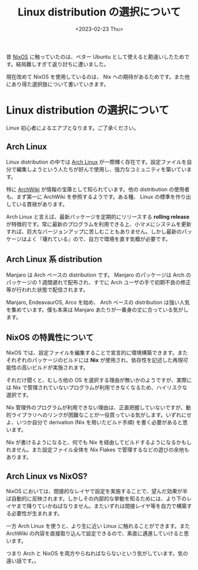 #+TITLE: Linux distribution の選択について
#+DATE: <2023-02-23 Thu>
#+FILETAGS: :nix:
#+LINK: nixos https://nixos.org/
#+LINK: flakes https://nixos.wiki/wiki/Flakes
#+LINK: arch https://archlinux.org/
#+LINK: arch-wiki https://wiki.archlinux.org/

昔 [[nixos][NixOS]] に触っていたのは、ベター Ubuntu として使えると勘違いしたためです。結局難しすぎて返り討ちに遭いました。

現在改めて NixOS を使用しているのは、 Nix への期待があるためです。また他にあり得た選択肢について書いていきます。

* Linux distribution の選択について

Linux 初心者によるエアプとなります。ご了承ください。

** Arch Linux

Linux distribution の中では [[arch][Arch Linux]] が一際輝く存在です。設定ファイルを自分で編集しようという人たちが好んで使用し、強力なコミュニティを築いています。

特に [[arch-wiki][ArchWiki]] が情報の宝庫として知られています。他の distribution の使用者も、まず第一に ArchWiki を参照するようです。ある種、 Linux の標準を作り出している貫禄があります。

Arch Linux と言えば、最新パッケージを定期的にリリースする **rolling release** が特徴的です。常に最新のプログラムを利用できる上、小マメにシステムを更新すれば、巨大なバージョンアップに苦しむこともありません。しかし最新のパッケージはよく『壊れている』ので、自力で環境を直す気概が必要です。

** Arch Linux 系 distribution

Manjaro は Arch ベースの distribution です。 Manjaro のパッケージは Arch のパッケージの 1 週間遅れで配布され、すでに Arch ユーザの手で初期不良の修正等が行われた状態で配信されます。

Manjaro, EndeavaurOS, Arco を始め、 Arch ベースの distribution は強い人気を集めています。僕も本来は Manjaro あたりが一番身の丈に合っている気がします。

** NixOS の特異性について

NixOS では、設定ファイルを編集することで宣言的に環境構築できます。またそれぞれのパッケージのビルドには **Nix** が使用され、依存性を記述した再現可能性の高いビルドが実施されます。

それだけ聞くと、むしろ他の OS を選択する理由が無いかのようですが、実際には Nix で管理されていないプログラムが利用できなくなるため、ハイリスクな選択です。

Nix 管理外のプログラムが利用できない理由は、正直把握していないですが、動的ライブラリへのリンクが困難なことが一役買っている気がします。いずれにせよ、いつか自分で derivation (Nix を用いたビルド手順) を書く必要があると思います。

Nix が書けるようになると、何でも Nix を経由してビルドするようになるかもしれません。また設定ファイル全体を Nix Flakes で管理するなどの遊びの余地もあります。

** Arch Linux vs NixOS?

NixOS においては、間接的なレイヤで設定を実施することで、望んだ効果が半ば自動的に反映されます。しかしその内部的な挙動を知るためには、より下のレイヤまで降りていかねばなりません。またいずれは間接レイヤ等を自力で構築する必要性が生まれます。

一方 Arch Linux を使うと、より生に近い Linux に触れることができます。また ArchWiki の内容を直接取り込んで設定できるので、素直に邁進していけると思います。

つまり Arch と NixOS を両方やらねればならないという気がしています。気の遠い話です。。
